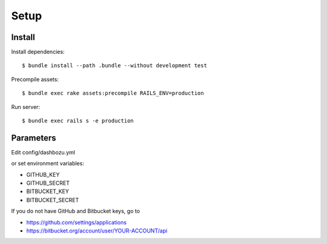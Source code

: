 Setup
============

Install
----------------

Install dependencies:

::

    $ bundle install --path .bundle --without development test

Precompile assets:

::

    $ bundle exec rake assets:precompile RAILS_ENV=production

Run server:

::

    $ bundle exec rails s -e production

Parameters
---------------

Edit config/dashbozu.yml

or set environment variables:

* GITHUB\_KEY
* GITHUB\_SECRET
* BITBUCKET\_KEY
* BITBUCKET\_SECRET

If you do not have GitHub and Bitbucket keys, go to

* https://github.com/settings/applications
* https://bitbucket.org/account/user/YOUR-ACCOUNT/api


